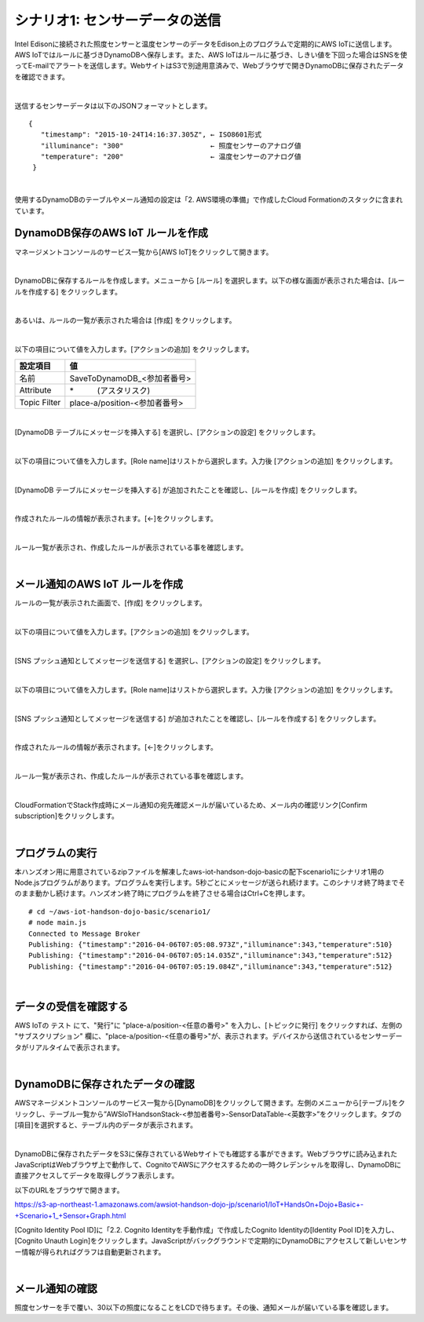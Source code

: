 ========================================
シナリオ1: センサーデータの送信
========================================

Intel Edisonに接続された照度センサーと温度センサーのデータをEdison上のプログラムで定期的にAWS IoTに送信します。AWS IoTではルールに基づきDynamoDBへ保存します。また、AWS IoTはルールに基づき、しきい値を下回った場合はSNSを使ってE-mailでアラートを送信します。WebサイトはS3で別途用意済みで、Webブラウザで開きDynamoDBに保存されたデータを確認できます。

.. image:: images/scenario1.png

|

送信するセンサーデータは以下のJSONフォーマットとします。

::

  {
     "timestamp": "2015-10-24T14:16:37.305Z", ← ISO8601形式
     "illuminance": "300"                     ← 照度センサーのアナログ値
     "temperature": "200"                     ← 温度センサーのアナログ値
   }
|

使用するDynamoDBのテーブルやメール通知の設定は「2. AWS環境の準備」で作成したCloud Formationのスタックに含まれています。


DynamoDB保存のAWS IoT ルールを作成
===================================================

マネージメントコンソールのサービス一覧から[AWS IoT]をクリックして開きます。

.. image:: images/4-servicemenu@2x.png

|

DynamoDBに保存するルールを作成します。メニューから [ルール] を選択します。以下の様な画面が表示された場合は、[ルールを作成する] をクリックします。

.. image:: images/5-create-rule-1@2x.png

|

あるいは、ルールの一覧が表示された場合は [作成] をクリックします。

.. image:: images/5-create-rule-2@2x.png

|

以下の項目について値を入力します。[アクションの追加] をクリックします。

============= ============================
設定項目          値
============= ============================
名前     	       SaveToDynamoDB_<参加者番号>
Attribute  	    \*　　　(アスタリスク)
Topic Filter	  place-a/position-<参加者番号>
============= ============================

.. image:: images/5-create-rule-3@2x.png

|

[DynamoDB テーブルにメッセージを挿入する] を選択し、[アクションの設定] をクリックします。

.. image:: images/5-create-rule-4@2x.png

|

以下の項目について値を入力します。[Role name]はリストから選択します。入力後 [アクションの追加] をクリックします。

================= ============================
設定項目               値
================= ============================
テーブル名      	      AWSIoTHandsonStack-<参加者番号>-SensorDataTable-<英数字>
ハッシュキー値          ${topic()}
レンジキーの値          ${timestamp()}
この列にメッセージデータを書き込む       value
IAM ロール名           AWSIoTHandsonStack-<参加者番号>-SaveToDynamodbRole-<英数字> (リストから選択)
================= ============================

.. image:: images/5-create-rule-5@2x.png

|

[DynamoDB テーブルにメッセージを挿入する] が追加されたことを確認し、[ルールを作成] をクリックします。

.. image:: images/5-create-rule-6@2x.png

|

作成されたルールの情報が表示されます。[←]をクリックします。

.. image:: images/5-create-rule-7@2x.png

|

ルール一覧が表示され、作成したルールが表示されている事を確認します。

.. image:: images/5-create-rule-8@2x.png

|

メール通知のAWS IoT ルールを作成
============================

ルールの一覧が表示された画面で、[作成] をクリックします。

.. image:: images/5-create-rule-2@2x.png

|

以下の項目について値を入力します。[アクションの追加] をクリックします。

============= ============================
項目             値
============= ============================
名前	           NotifyToAdmin_<参加者番号>
属性             \*, topic(1) AS place, topic(2) AS position
トピックフィルター    place-a/position-<参加者番号>
条件             illuminance < 30
============= ============================

.. image:: images/5-create-rule-9@2x.png

|

[SNS プッシュ通知としてメッセージを送信する] を選択し、[アクションの設定] をクリックします。

.. image:: images/5-create-rule-10@2x.png

|

以下の項目について値を入力します。[Role name]はリストから選択します。入力後 [アクションの追加] をクリックします。

============= ============================
項目              値
============= ============================
SNS ターゲット     AWSIoTHandsonStack-<参加者番号>-NotifyToAdminTopic-<英数字> (リストから選択)
IAM ロール名       AWSIoTHandsonStack-<参加者番号>-NotifyToSNSRole-<英数字> (リストから選択)
============= ============================

.. image:: images/5-create-rule-11@2x.png

|

[SNS プッシュ通知としてメッセージを送信する] が追加されたことを確認し、[ルールを作成する] をクリックします。

.. image:: images/5-create-rule-12@2x.png

|

作成されたルールの情報が表示されます。[←]をクリックします。

.. image:: images/5-create-rule-13@2x.png

|

ルール一覧が表示され、作成したルールが表示されている事を確認します。

.. image:: images/5-create-rule-14@2x.png

|

CloudFormationでStack作成時にメール通知の宛先確認メールが届いているため、メール内の確認リンク[Confirm subscription]をクリックします。

.. image:: images/5-email@2x.png

|

プログラムの実行
================

本ハンズオン用に用意されているzipファイルを解凍したaws-iot-handson-dojo-basicの配下scenario1にシナリオ1用のNode.jsプログラムがあります。プログラムを実行します。5秒ごとにメッセージが送られ続けます。このシナリオ終了時までそのまま動かし続けます。ハンズオン終了時にプログラムを終了させる場合はCtrl+Cを押します。

::

  # cd ~/aws-iot-handson-dojo-basic/scenario1/
  # node main.js
  Connected to Message Broker
  Publishing: {"timestamp":"2016-04-06T07:05:08.973Z","illuminance":343,"temperature":510}
  Publishing: {"timestamp":"2016-04-06T07:05:14.035Z","illuminance":343,"temperature":512}
  Publishing: {"timestamp":"2016-04-06T07:05:19.084Z","illuminance":343,"temperature":512}

|


データの受信を確認する
==================

AWS IoTの テスト にて、"発行"に "place-a/position-<任意の番号>" を入力し、[トピックに発行] をクリックすれば、左側の "サブスクリプション" 欄に、"place-a/position-<任意の番号>"が、表示されます。デバイスから送信されているセンサーデータがリアルタイムで表示されます。

.. image:: images/5-test-1.png

|


DynamoDBに保存されたデータの確認
============================

AWSマネージメントコンソールのサービス一覧から[DynamoDB]をクリックして開きます。左側のメニューから[テーブル]をクリックし、テーブル一覧から”AWSIoTHandsonStack-<参加者番号>-SensorDataTable-<英数字>”をクリックします。タブの[項目]を選択すると、テーブル内のデータが表示されます。

.. image:: images/5-dynamodb-1@2x.png

|

DynamoDBに保存されたデータをS3に保存されているWebサイトでも確認する事ができます。Webブラウザに読み込まれたJavaScriptはWebブラウザ上で動作して、CognitoでAWSにアクセスするための一時クレデンシャルを取得し、DynamoDBに直接アクセスしてデータを取得しグラフ表示します。

以下のURLをブラウザで開きます。

https://s3-ap-northeast-1.amazonaws.com/awsiot-handson-dojo-jp/scenario1/IoT+HandsOn+Dojo+Basic+-+Scenario+1_+Sensor+Graph.html

[Cognito Identity Pool ID]に「2.2. Cognito Identityを手動作成」で作成したCognito Identityの[Identity Pool ID]を入力し、[Cognito Unauth Login]をクリックします。JavaScriptがバックグラウンドで定期的にDynamoDBにアクセスして新しいセンサー情報が得られればグラフは自動更新されます。

.. image:: images/5-webapp-1@2x.png

|


メール通知の確認
==============

照度センサーを手で覆い、30以下の照度になることをLCDで待ちます。その後、通知メールが届いている事を確認します。

